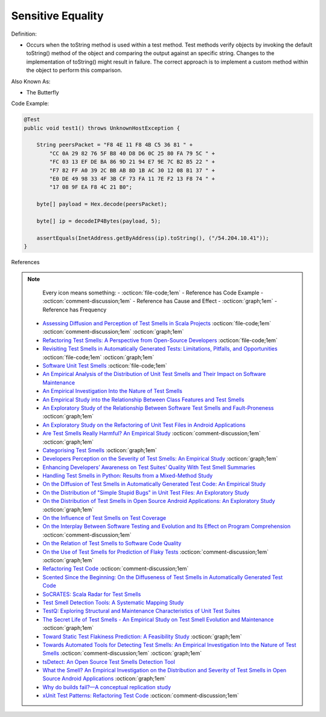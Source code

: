 Sensitive Equality
^^^^^
Definition:

* Occurs when the toString method is used within a test method. Test methods verify objects by invoking the default toString() method of the object and comparing the output against an specific string. Changes to the implementation of toString() might result in failure. The correct approach is to implement a custom method within the object to perform this comparison.


Also Known As:

* The Butterfly


Code Example:

.. code-block:: java

  @Test
  public void test1() throws UnknownHostException {

      String peersPacket = "F8 4E 11 F8 4B C5 36 81 " +
          "CC 0A 29 82 76 5F B8 40 D8 D6 0C 25 80 FA 79 5C " +
          "FC 03 13 EF DE BA 86 9D 21 94 E7 9E 7C B2 B5 22 " +
          "F7 82 FF A0 39 2C BB AB 8D 1B AC 30 12 08 B1 37 " +
          "E0 DE 49 98 33 4F 3B CF 73 FA 11 7E F2 13 F8 74 " +
          "17 08 9F EA F8 4C 21 B0";

      byte[] payload = Hex.decode(peersPacket);

      byte[] ip = decodeIP4Bytes(payload, 5);

      assertEquals(InetAddress.getByAddress(ip).toString(), ("/54.204.10.41"));
  }
      

References

.. note ::
    Every icon means something:
    - :octicon:`file-code;1em` - Reference has Code Example
    - :octicon:`comment-discussion;1em` - Reference has Cause and Effect
    - :octicon:`graph;1em` - Reference has Frequency

 * `Assessing Diffusion and Perception of Test Smells in Scala Projects <https://dl.acm.org/doi/10.1109/MSR.2019.00072>`_ :octicon:`file-code;1em` :octicon:`comment-discussion;1em` :octicon:`graph;1em`
 * `Refactoring Test Smells: A Perspective from Open-Source Developers <https://dl.acm.org/doi/10.1145/3425174.3425212>`_ :octicon:`file-code;1em`
 * `Revisiting Test Smells in Automatically Generated Tests: Limitations, Pitfalls, and Opportunities <https://ieeexplore.ieee.org/document/9240691>`_ :octicon:`file-code;1em` :octicon:`graph;1em`
 * `Software Unit Test Smells <https://testsmells.org/>`_ :octicon:`file-code;1em`
 * `An Empirical Analysis of the Distribution of Unit Test Smells and Their Impact on Software Maintenance <https://ieeexplore.ieee.org/document/6405253>`_
 * `An Empirical Investigation Into the Nature of Test Smells <https://dl.acm.org/doi/10.1145/2970276.2970340>`_
 * `An Empirical Study into the Relationship Between Class Features and Test Smells <https://ieeexplore.ieee.org/document/7890581>`_
 * `An Exploratory Study of the Relationship Between Software Test Smells and Fault-Proneness <https://ieeexplore.ieee.org/abstract/document/8847402/>`_ :octicon:`graph;1em`
 * `An Exploratory Study on the Refactoring of Unit Test Files in Android Applications <https://dl.acm.org/doi/10.1145/3387940.3392189>`_
 * `Are Test Smells Really Harmful? An Empirical Study <https://link.springer.com/article/10.1007/s10664-014-9313-0>`_ :octicon:`comment-discussion;1em` :octicon:`graph;1em`
 * `Categorising Test Smells <https://citeseerx.ist.psu.edu/viewdoc/download?doi=10.1.1.696.5180&rep=rep1&type=pdf>`_ :octicon:`graph;1em`
 * `Developers Perception on the Severity of Test Smells: An Empirical Study <https://arxiv.org/abs/2107.13902>`_ :octicon:`graph;1em`
 * `Enhancing Developers’ Awareness on Test Suites’ Quality With Test Smell Summaries <https://lutpub.lut.fi/handle/10024/158751>`_
 * `Handling Test Smells in Python: Results from a Mixed-Method Study <https://dl.acm.org/doi/10.1145/3474624.3477066>`_
 * `On the Diffusion of Test Smells in Automatically Generated Test Code: An Empirical Study <https://dl.acm.org/doi/10.1145/2897010.2897016>`_
 * `On the Distribution of "Simple Stupid Bugs" in Unit Test Files: An Exploratory Study <https://ieeexplore.ieee.org/document/9463091>`_
 * `On the Distribution of Test Smells in Open Source Android Applications: An Exploratory Study <https://dl.acm.org/doi/10.5555/3370272.3370293>`_ :octicon:`graph;1em`
 * `On the Influence of Test Smells on Test Coverage <https://dl.acm.org/doi/10.1145/3350768.3350775>`_
 * `On the Interplay Between Software Testing and Evolution and Its Effect on Program Comprehension <https://link.springer.com/chapter/10.1007/978-3-540-76440-3_8>`_ :octicon:`comment-discussion;1em`
 * `On the Relation of Test Smells to Software Code Quality <https://ieeexplore.ieee.org/document/8529832>`_
 * `On the Use of Test Smells for Prediction of Flaky Tests <https://dl.acm.org/doi/abs/10.1145/3482909.3482916>`_ :octicon:`comment-discussion;1em` :octicon:`graph;1em`
 * `Refactoring Test Code <https://citeseerx.ist.psu.edu/viewdoc/download?doi=10.1.1.19.5499&rep=rep1&type=pdf>`_ :octicon:`comment-discussion;1em`
 * `Scented Since the Beginning: On the Diffuseness of Test Smells in Automatically Generated Test Code <https://www.sciencedirect.com/science/article/pii/S0164121219301487?casa_token=UT0EMFzxTcQAAAAA:L9J82_15tdySkabcIMSHKPx8rVkrltOzcwgme5cIBWgT0txJENY5y-BdUmCYUoGHnoEjZJH-cYc>`_
 * `SoCRATES: Scala Radar for Test Smells <https://dl.acm.org/doi/10.1145/3337932.3338815>`_
 * `Test Smell Detection Tools: A Systematic Mapping Study <https://dl.acm.org/doi/10.1145/3463274.3463335>`_
 * `TestQ: Exploring Structural and Maintenance Characteristics of Unit Test Suites <https://citeseerx.ist.psu.edu/viewdoc/download?doi=10.1.1.649.6409&rep=rep1&type=pdf>`_
 * `The Secret Life of Test Smells - An Empirical Study on Test Smell Evolution and Maintenance <https://link.springer.com/article/10.1007/s10664-021-09969-1>`_ :octicon:`graph;1em`
 * `Toward Static Test Flakiness Prediction: A Feasibility Study <https://dl.acm.org/doi/10.1145/3472674.3473981>`_ :octicon:`graph;1em`
 * `Towards Automated Tools for Detecting Test Smells: An Empirical Investigation Into the Nature of Test Smells <https://dibt.unimol.it/staff/fpalomba/documents/C14.pdf>`_ :octicon:`comment-discussion;1em` :octicon:`graph;1em`
 * `tsDetect: An Open Source Test Smells Detection Tool <https://dl.acm.org/doi/10.1145/3368089.3417921>`_
 * `What the Smell? An Empirical Investigation on the Distribution and Severity of Test Smells in Open Source Android Applications <https://www.proquest.com/openview/17433ac63caf619abb410e441e6557f0/1?pq-origsite=gscholar&cbl=18750>`_ :octicon:`graph;1em`
 * `Why do builds fail?—A conceptual replication study <https://www.sciencedirect.com/science/article/pii/S0164121221000364>`_
 * `xUnit Test Patterns: Refactoring Test Code <https://books.google.com.br/books?hl=pt-BR&lr=&id=-izOiCEIABQC&oi=fnd&pg=PT19&dq=%22test+code%22+AND+(%22test*+smell*%22+OR+antipattern*+OR+%22poor+quality%22)&ots=YL71coYZkx&sig=s3U1TNqypvSAzSilSbex5lnHonk#v=onepage&q=%22test%20code%22%20AND%20(%22test*%20smell*%22%20OR%20antipattern*%20OR%20%22poor%20quality%22)&f=false>`_ :octicon:`comment-discussion;1em`

